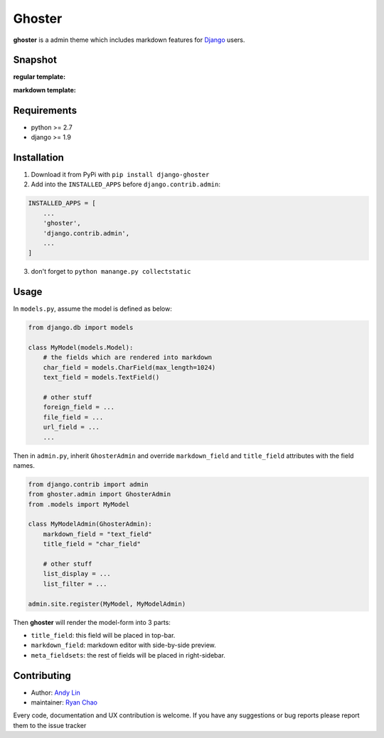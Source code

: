 =======
Ghoster
=======

**ghoster** is a admin theme which includes markdown features for `Django <https://www.djangoproject.com/>`_ users.


Snapshot
========
**regular template:**

..  image:: http://i.imgur.com/WHd6Hlt.png
    :width: 30%

..  image:: http://i.imgur.com/iHal9Jf.png
    :width: 30%

**markdown template:**

..  image:: http://i.imgur.com/sXkcUNu.png
    :width: 30%

..  image:: http://i.imgur.com/FJjOHaK.png
    :width: 30%

Requirements
============

* python >= 2.7
* django >= 1.9

Installation
============

1. Download it from PyPi with ``pip install django-ghoster``
2. Add into the ``INSTALLED_APPS`` before ``django.contrib.admin``:

.. code:: python

    INSTALLED_APPS = [
        ...
        'ghoster',
        'django.contrib.admin',
        ...
    ]

3. don't forget to ``python manange.py collectstatic``

Usage
=====

In ``models.py``, assume the model is defined as below:

.. code:: python

    from django.db import models

    class MyModel(models.Model):
        # the fields which are rendered into markdown
        char_field = models.CharField(max_length=1024)
        text_field = models.TextField()
        
        # other stuff
        foreign_field = ...
        file_field = ...
        url_field = ...
        ...

Then in ``admin.py``, inherit ``GhosterAdmin`` and override ``markdown_field`` and ``title_field`` attributes with the field names.

.. code:: python

    from django.contrib import admin
    from ghoster.admin import GhosterAdmin
    from .models import MyModel
    
    class MyModelAdmin(GhosterAdmin):
        markdown_field = "text_field"
        title_field = "char_field"
        
        # other stuff
        list_display = ...
        list_filter = ...
    
    admin.site.register(MyModel, MyModelAdmin)

Then **ghoster** will render the model-form into 3 parts:

* ``title_field``: this field will be placed in top-bar.
* ``markdown_field``: markdown editor with side-by-side preview.
* ``meta_fieldsets``: the rest of fields will be placed in right-sidebar.

Contributing
============

* Author: `Andy Lin <https://github.com/andysmk2/>`_
* maintainer: `Ryan Chao <https://github.com/ryanchao2012>`_

Every code, documentation and UX contribution is welcome.
If you have any suggestions or bug reports please report them to the issue tracker

